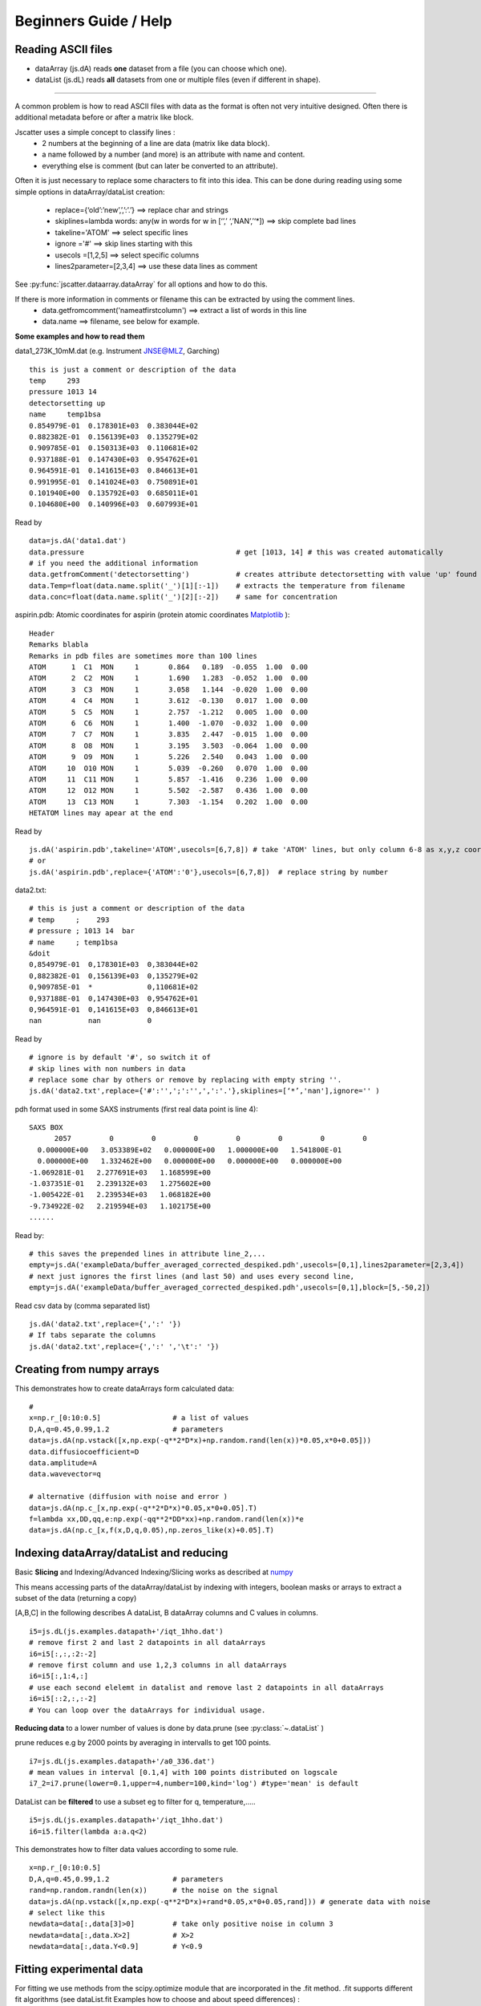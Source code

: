 Beginners Guide / Help
======================

.. autosummary::
    jscatter.showDoc


Reading ASCII files
-------------------
- dataArray (js.dA) reads **one** dataset from a file (you can choose which one).

- dataList  (js.dL) reads **all** datasets from one or multiple files (even if different in shape).

****

A common problem is how to read ASCII files with data as the format is often not
very intuitive designed. Often there is additional metadata before or after a matrix like block.

Jscatter uses a simple concept to classify lines :
 * 2 numbers at the beginning of a line are data (matrix like data block).
 * a name followed by a number (and more) is an attribute with name and content.
 * everything else is comment (but can later be converted to an attribute).

Often it is just necessary to replace some characters to fit into this idea.
This can be done during reading using some simple options in dataArray/dataList creation:
 * replace={‘old’:’new’,’,’:’.’}     ==>  replace char and strings
 * skiplines=lambda words: any(w in words for w in [‘’,’ ‘,’NAN’,’‘*])  ==> skip complete bad lines
 * takeline='ATOM'   ==> select specific lines
 * ignore ='#'       ==> skip lines starting with this
 * usecols =[1,2,5]  ==> select specific columns
 * lines2parameter=[2,3,4]  ==> use these data lines as comment

See :py:func:`jscatter.dataarray.dataArray` for all options and how to do this.

If there is more information in comments or filename this can be extracted by using the comment lines.
 * data.getfromcomment('nameatfirstcolumn') ==> extract a list of words in this line
 * data.name  ==> filename, see below for example.


**Some examples and how to read them**

data1_273K_10mM.dat (e.g. Instrument JNSE@MLZ, Garching) ::

 this is just a comment or description of the data
 temp     293
 pressure 1013 14
 detectorsetting up
 name     temp1bsa
 0.854979E-01  0.178301E+03  0.383044E+02
 0.882382E-01  0.156139E+03  0.135279E+02
 0.909785E-01  0.150313E+03  0.110681E+02
 0.937188E-01  0.147430E+03  0.954762E+01
 0.964591E-01  0.141615E+03  0.846613E+01
 0.991995E-01  0.141024E+03  0.750891E+01
 0.101940E+00  0.135792E+03  0.685011E+01
 0.104680E+00  0.140996E+03  0.607993E+01

Read by ::

 data=js.dA('data1.dat')
 data.pressure                                    # get [1013, 14] # this was created automatically
 # if you need the additional information
 data.getfromComment('detectorsetting')           # creates attribute detectorsetting with value 'up' found in comments
 data.Temp=float(data.name.split('_')[1][:-1])    # extracts the temperature from filename
 data.conc=float(data.name.split('_')[2][:-2])    # same for concentration


aspirin.pdb: Atomic coordinates for aspirin (protein atomic coordinates
`Matplotlib <https://www.rcsb.org/pdb/home/home.do>`_ )::

 Header
 Remarks blabla
 Remarks in pdb files are sometimes more than 100 lines
 ATOM      1  C1  MON     1       0.864   0.189  -0.055  1.00  0.00
 ATOM      2  C2  MON     1       1.690   1.283  -0.052  1.00  0.00
 ATOM      3  C3  MON     1       3.058   1.144  -0.020  1.00  0.00
 ATOM      4  C4  MON     1       3.612  -0.130   0.017  1.00  0.00
 ATOM      5  C5  MON     1       2.757  -1.212   0.005  1.00  0.00
 ATOM      6  C6  MON     1       1.400  -1.070  -0.032  1.00  0.00
 ATOM      7  C7  MON     1       3.835   2.447  -0.015  1.00  0.00
 ATOM      8  O8  MON     1       3.195   3.503  -0.064  1.00  0.00
 ATOM      9  O9  MON     1       5.226   2.540   0.043  1.00  0.00
 ATOM     10  O10 MON     1       5.039  -0.260   0.070  1.00  0.00
 ATOM     11  C11 MON     1       5.857  -1.416   0.236  1.00  0.00
 ATOM     12  O12 MON     1       5.502  -2.587   0.436  1.00  0.00
 ATOM     13  C13 MON     1       7.303  -1.154   0.202  1.00  0.00
 HETATOM lines may apear at the end

Read by ::

 js.dA('aspirin.pdb',takeline='ATOM',usecols=[6,7,8]) # take 'ATOM' lines, but only column 6-8 as x,y,z coordinates.
 # or
 js.dA('aspirin.pdb',replace={'ATOM':'0'},usecols=[6,7,8])  # replace string by number

data2.txt::

 # this is just a comment or description of the data
 # temp     ;    293
 # pressure ; 1013 14  bar
 # name     ; temp1bsa
 &doit
 0,854979E-01  0,178301E+03  0,383044E+02
 0,882382E-01  0,156139E+03  0,135279E+02
 0,909785E-01  *             0,110681E+02
 0,937188E-01  0,147430E+03  0,954762E+01
 0,964591E-01  0,141615E+03  0,846613E+01
 nan           nan           0

Read by ::

 # ignore is by default '#', so switch it of
 # skip lines with non numbers in data
 # replace some char by others or remove by replacing with empty string ''.
 js.dA('data2.txt',replace={'#':'',';':'',',':'.'},skiplines=[‘*’,'nan'],ignore='' )


pdh format used in some SAXS instruments (first real data point is line 4)::

 SAXS BOX
       2057         0         0         0         0         0         0         0
   0.000000E+00   3.053389E+02   0.000000E+00   1.000000E+00   1.541800E-01
   0.000000E+00   1.332462E+00   0.000000E+00   0.000000E+00   0.000000E+00
 -1.069281E-01   2.277691E+03   1.168599E+00
 -1.037351E-01   2.239132E+03   1.275602E+00
 -1.005422E-01   2.239534E+03   1.068182E+00
 -9.734922E-02   2.219594E+03   1.102175E+00
 ......

Read by::

 # this saves the prepended lines in attribute line_2,...
 empty=js.dA('exampleData/buffer_averaged_corrected_despiked.pdh',usecols=[0,1],lines2parameter=[2,3,4])
 # next just ignores the first lines (and last 50) and uses every second line,
 empty=js.dA('exampleData/buffer_averaged_corrected_despiked.pdh',usecols=[0,1],block=[5,-50,2])

Read csv data by (comma separated list) ::

 js.dA('data2.txt',replace={',':' '})
 # If tabs separate the columns
 js.dA('data2.txt',replace={',':' ','\t':' '})

Creating from numpy arrays
--------------------------
This demonstrates how to create dataArrays form calculated data::

 #
 x=np.r_[0:10:0.5]                 # a list of values
 D,A,q=0.45,0.99,1.2               # parameters
 data=js.dA(np.vstack([x,np.exp(-q**2*D*x)+np.random.rand(len(x))*0.05,x*0+0.05]))
 data.diffusiocoefficient=D
 data.amplitude=A
 data.wavevector=q

 # alternative (diffusion with noise and error )
 data=js.dA(np.c_[x,np.exp(-q**2*D*x)*0.05,x*0+0.05].T)
 f=lambda xx,DD,qq,e:np.exp(-qq**2*DD*xx)+np.random.rand(len(x))*e
 data=js.dA(np.c_[x,f(x,D,q,0.05),np.zeros_like(x)+0.05].T)


Indexing dataArray/dataList and reducing
----------------------------------------
Basic **Slicing** and Indexing/Advanced Indexing/Slicing works as described at
`numpy <https://docs.scipy.org/doc/numpy-1.13.0/reference/arrays.indexing.html>`_

This means accessing parts of the dataArray/dataList by indexing with integers, boolean masks or arrays
to extract a subset of the data (returning a copy)

[A,B,C] in the following describes A dataList, B dataArray columns and C values in columns.

::

 i5=js.dL(js.examples.datapath+'/iqt_1hho.dat')
 # remove first 2 and last 2 datapoints in all dataArrays
 i6=i5[:,:,:2:-2]
 # remove first column and use 1,2,3 columns in all dataArrays
 i6=i5[:,1:4,:]
 # use each second elelemt in datalist and remove last 2 datapoints in all dataArrays
 i6=i5[::2,:,:-2]
 # You can loop over the dataArrays for individual usage.

**Reducing data** to a lower number of values is done by data.prune (see :py:class:`~.dataList` )

prune reduces e.g by 2000 points by averaging in intervalls to get 100 points.

::

 i7=js.dL(js.examples.datapath+'/a0_336.dat')
 # mean values in interval [0.1,4] with 100 points distributed on logscale
 i7_2=i7.prune(lower=0.1,upper=4,number=100,kind='log') #type='mean' is default

DataList can be **filtered** to use a subset eg to filter for q, temperature,.....

::

 i5=js.dL(js.examples.datapath+'/iqt_1hho.dat')
 i6=i5.filter(lambda a:a.q<2)

This demonstrates how to filter data values according to some rule. ::

 x=np.r_[0:10:0.5]
 D,A,q=0.45,0.99,1.2               # parameters
 rand=np.random.randn(len(x))      # the noise on the signal
 data=js.dA(np.vstack([x,np.exp(-q**2*D*x)+rand*0.05,x*0+0.05,rand])) # generate data with noise
 # select like this
 newdata=data[:,data[3]>0]         # take only positive noise in column 3
 newdata=data[:,data.X>2]          # X>2
 newdata=data[:,data.Y<0.9]        # Y<0.9

Fitting experimental data
-------------------------

For fitting we use methods from the scipy.optimize module that are incorporated in the .fit method.
.fit supports different fit algorithms (see dataList.fit Examples how to choose and about speed differences) :

- 'leastsq' (default) is a wrapper around MINPACK’s lmdif and lmder, which is a modification
  of the Levenberg-Marquardt algorithm.
  This is what you usually expect by "fitting" including error bars (and a covariance matrix for experts....).
- 'differential_evolution' is a global optimization method using iterative improving candidate solutions.
  In general it needs a large number of function calls but may find a global minimum and gives error bars.
- ‘BFGS’, ‘Nelder-Mead’, ..... other optimization methods.
  These are slower converging than 'leastsq' and give no error bars.
  Some require a gradient function ore more.
  They are more for advanced users if someone realy knows why using it.

First we need a model which can be defined in different ways.
See below or in :ref:`How to build simple models` for different ways.

Please avoid using lists as parameters as list are used to discriminate
between common parameters and individual fit parameters in dataList.

::

 import jscatter as js
 import numpy as np

 # read data
 data=js.dL(js.examples.datapath+'/polymer.dat')
 # merge equal Temperatures each measured with two detector distances
 data.mergeAttribut('Temp',limit=0.01,isort='X')

 # define model
 # q will get the X values from your data as numpy ndarray.
 def gCpower(q,I0,Rg,A,beta,bgr):
     """Model Gaussian chain  + power law and background"""
     gc=js.ff.gaussianChain(q=q,Rg=Rg)
     # add power law and background
     gc.Y=I0*gc.Y+A*q**beta+bgr
     # add attributes for later documentation, these are additional content of lastfit (see below)
     gc.A=A
     gc.I0=I0
     gc.bgr=bgr
     gc.beta=beta
     return gc

 data.makeErrPlot(yscale='l',xscale='l')    # additional errorplot with intermediate output
 data.setlimit(bgr=[0,1])                   # upper and lower soft limit

 # here we use individual parameter for all except a common beta ( no [] )
 # please try removing the [] and play with it :-)
 data.fit(model=gCpower,
          freepar={'I0':[0.1],'Rg':[3],'A':[1],'bgr':[0.01],'beta':-3},
          fixpar={},
          mapNames={'q':'X'},
          condition =lambda a:(a.X>0.05) & (a.X<4))

 # to fix a parameter move it to fixpar dict (bgr is automatically extended)
 data.fit(model=gCpower,
          freepar={'I0':[0.1],'Rg':[3],'A':[1]},
          fixpar={'bgr':[0.001, 0.0008, 0.0009],'beta':-4},
          mapNames={'q':'X'},
          condition =lambda a:(a.X>0.05) & (a.X<4))

 # result parameter and error (example)
 data.lastfit.Rg
 data.lastfit.Rg_err

 # save the fit result including parameters, errors and covariance matrix
 data.lastfit.save('polymer_fitDebye.dat')

Why Fits may fail
-----------------

If your fit fails its most not an error of the fit algorithm.
Read the message at the end of the fit it gives a hint what happend.

- If your fit results in a not converging solution or maximum steps reached then its not a valid fit result.
  Decrease tolerance, increase maxstep or reduce number of parameter to get a valid result.
- Your model may have dependent parameters. Then the gradient cannot be evaluated.
  Think of it as a valey with a flat ground. Then you have a line as minimum but you ask for a point.
- Your starting parameters are way of and within the first try the algorithm finds no improvement.
  This may happen if you have a dominating function of high power and bad starting parameters.
  Choose better ones.
- You may run into a local minimum which also depends on the noise in your data.
  Try different start parameter or a global optimization method.
- Play with the starting parameters and get an idea how parameters influnce your function.
  This helps to get an idea what goes wrong.

And finally :

- You have choosen the wrong model ( not correlated to your measurement),
  units are wrong by orders of magnitude, missing contributions, .....
  So read the docs.


Plot experimental data and fit result
-------------------------------------
::

 # plot data
 p=js.grace()
 p.plot(data,legend='measured data')
 p.xaxis(min=0.07,max=4,scale='l',label='Q / nm\S-1')
 p.yaxis(scale='l',label='I(Q) / a.u.')
 # plot the result of the fit
 p.plot(data.lastfit,symbol=0,line=[1,1,4],legend='fit Rg=$radiusOfGyration I0=$I0')
 p.legend()

 p1=js.grace()
 # Tempmean because of previous mergeAttribut; otherwise data.Temp
 p1.plot(data.Tempmean,data.lastfit.Rg,data.lastfit.Rg_err)
 p1.xaxis(label='Temperature / C')
 p1.yaxis(label='Rg / nm')

Save data
---------
jscatter saves files in a ASCII format including attributes that can be
reread including the attributes (See first example above and dataArray help).
In this way no information is lost. ::

 data.save('filename.dat')
 # later read them again
 data=js.dA('filename.dat')  # retrieves all attributes

If needed, the raw numpy array can be saved (see numpy.savetxt).
All attribute information is lost. ::

 np.savetxt('test.dat',data.array.T)





